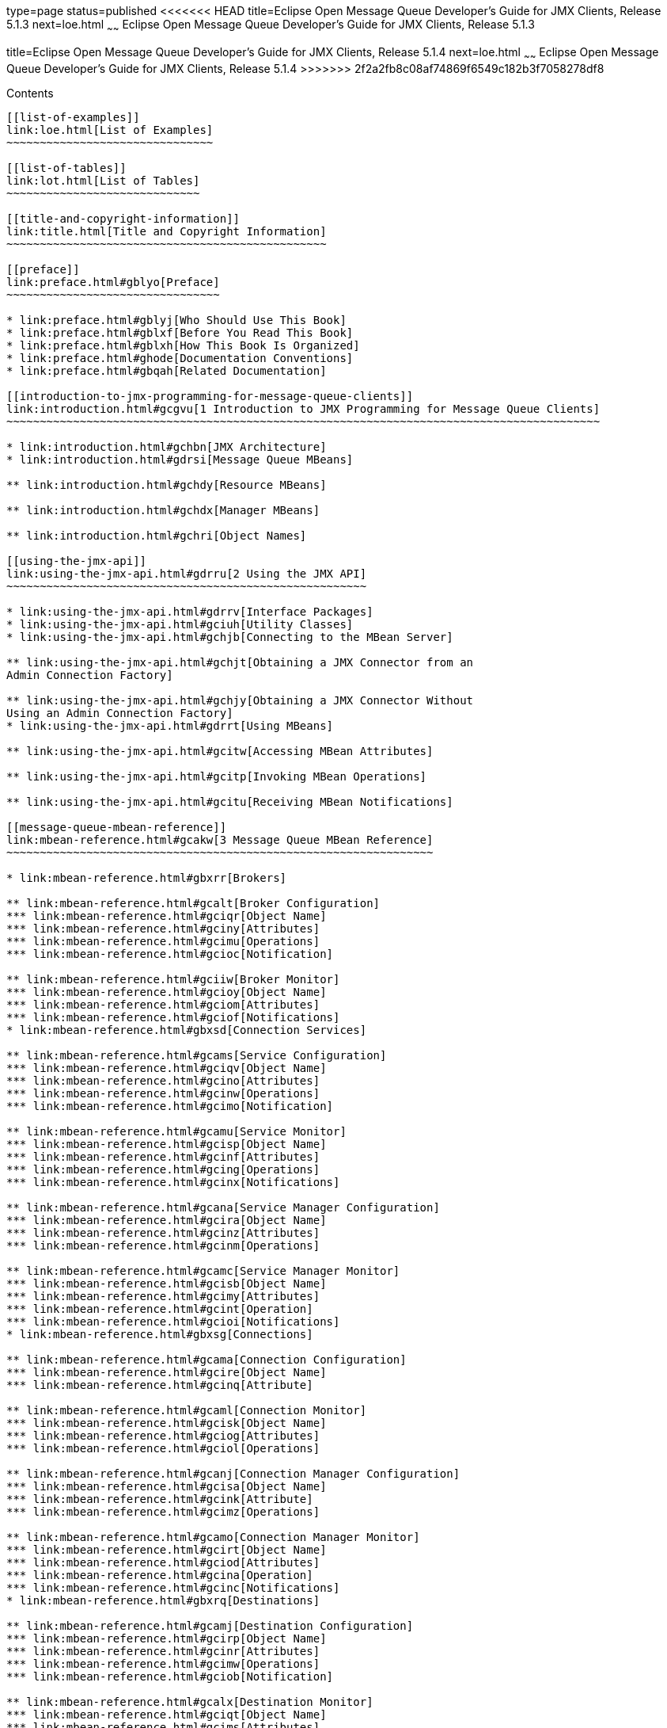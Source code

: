 type=page
status=published
<<<<<<< HEAD
title=Eclipse Open Message Queue Developer's Guide for JMX Clients, Release 5.1.3
next=loe.html
~~~~~~
Eclipse Open Message Queue Developer's Guide for JMX Clients, Release 5.1.3
=======
title=Eclipse Open Message Queue Developer's Guide for JMX Clients, Release 5.1.4
next=loe.html
~~~~~~
Eclipse Open Message Queue Developer's Guide for JMX Clients, Release 5.1.4
>>>>>>> 2f2a2fb8c08af74869f6549c182b3f7058278df8
===========================================================================

[[contents]]
Contents
--------

[[list-of-examples]]
link:loe.html[List of Examples]
~~~~~~~~~~~~~~~~~~~~~~~~~~~~~~~

[[list-of-tables]]
link:lot.html[List of Tables]
~~~~~~~~~~~~~~~~~~~~~~~~~~~~~

[[title-and-copyright-information]]
link:title.html[Title and Copyright Information]
~~~~~~~~~~~~~~~~~~~~~~~~~~~~~~~~~~~~~~~~~~~~~~~~

[[preface]]
link:preface.html#gblyo[Preface]
~~~~~~~~~~~~~~~~~~~~~~~~~~~~~~~~

* link:preface.html#gblyj[Who Should Use This Book]
* link:preface.html#gblxf[Before You Read This Book]
* link:preface.html#gblxh[How This Book Is Organized]
* link:preface.html#ghode[Documentation Conventions]
* link:preface.html#gbqah[Related Documentation]

[[introduction-to-jmx-programming-for-message-queue-clients]]
link:introduction.html#gcgvu[1 Introduction to JMX Programming for Message Queue Clients]
~~~~~~~~~~~~~~~~~~~~~~~~~~~~~~~~~~~~~~~~~~~~~~~~~~~~~~~~~~~~~~~~~~~~~~~~~~~~~~~~~~~~~~~~~

* link:introduction.html#gchbn[JMX Architecture]
* link:introduction.html#gdrsi[Message Queue MBeans]

** link:introduction.html#gchdy[Resource MBeans]

** link:introduction.html#gchdx[Manager MBeans]

** link:introduction.html#gchri[Object Names]

[[using-the-jmx-api]]
link:using-the-jmx-api.html#gdrru[2 Using the JMX API]
~~~~~~~~~~~~~~~~~~~~~~~~~~~~~~~~~~~~~~~~~~~~~~~~~~~~~~

* link:using-the-jmx-api.html#gdrrv[Interface Packages]
* link:using-the-jmx-api.html#gciuh[Utility Classes]
* link:using-the-jmx-api.html#gchjb[Connecting to the MBean Server]

** link:using-the-jmx-api.html#gchjt[Obtaining a JMX Connector from an
Admin Connection Factory]

** link:using-the-jmx-api.html#gchjy[Obtaining a JMX Connector Without
Using an Admin Connection Factory]
* link:using-the-jmx-api.html#gdrrt[Using MBeans]

** link:using-the-jmx-api.html#gcitw[Accessing MBean Attributes]

** link:using-the-jmx-api.html#gcitp[Invoking MBean Operations]

** link:using-the-jmx-api.html#gcitu[Receiving MBean Notifications]

[[message-queue-mbean-reference]]
link:mbean-reference.html#gcakw[3 Message Queue MBean Reference]
~~~~~~~~~~~~~~~~~~~~~~~~~~~~~~~~~~~~~~~~~~~~~~~~~~~~~~~~~~~~~~~~

* link:mbean-reference.html#gbxrr[Brokers]

** link:mbean-reference.html#gcalt[Broker Configuration]
*** link:mbean-reference.html#gciqr[Object Name]
*** link:mbean-reference.html#gciny[Attributes]
*** link:mbean-reference.html#gcimu[Operations]
*** link:mbean-reference.html#gcioc[Notification]

** link:mbean-reference.html#gciiw[Broker Monitor]
*** link:mbean-reference.html#gcioy[Object Name]
*** link:mbean-reference.html#gciom[Attributes]
*** link:mbean-reference.html#gciof[Notifications]
* link:mbean-reference.html#gbxsd[Connection Services]

** link:mbean-reference.html#gcams[Service Configuration]
*** link:mbean-reference.html#gciqv[Object Name]
*** link:mbean-reference.html#gcino[Attributes]
*** link:mbean-reference.html#gcinw[Operations]
*** link:mbean-reference.html#gcimo[Notification]

** link:mbean-reference.html#gcamu[Service Monitor]
*** link:mbean-reference.html#gcisp[Object Name]
*** link:mbean-reference.html#gcinf[Attributes]
*** link:mbean-reference.html#gcing[Operations]
*** link:mbean-reference.html#gcinx[Notifications]

** link:mbean-reference.html#gcana[Service Manager Configuration]
*** link:mbean-reference.html#gcira[Object Name]
*** link:mbean-reference.html#gcinz[Attributes]
*** link:mbean-reference.html#gcinm[Operations]

** link:mbean-reference.html#gcamc[Service Manager Monitor]
*** link:mbean-reference.html#gcisb[Object Name]
*** link:mbean-reference.html#gcimy[Attributes]
*** link:mbean-reference.html#gcint[Operation]
*** link:mbean-reference.html#gcioi[Notifications]
* link:mbean-reference.html#gbxsg[Connections]

** link:mbean-reference.html#gcama[Connection Configuration]
*** link:mbean-reference.html#gcire[Object Name]
*** link:mbean-reference.html#gcinq[Attribute]

** link:mbean-reference.html#gcaml[Connection Monitor]
*** link:mbean-reference.html#gcisk[Object Name]
*** link:mbean-reference.html#gciog[Attributes]
*** link:mbean-reference.html#gciol[Operations]

** link:mbean-reference.html#gcanj[Connection Manager Configuration]
*** link:mbean-reference.html#gcisa[Object Name]
*** link:mbean-reference.html#gcink[Attribute]
*** link:mbean-reference.html#gcimz[Operations]

** link:mbean-reference.html#gcamo[Connection Manager Monitor]
*** link:mbean-reference.html#gcirt[Object Name]
*** link:mbean-reference.html#gciod[Attributes]
*** link:mbean-reference.html#gcina[Operation]
*** link:mbean-reference.html#gcinc[Notifications]
* link:mbean-reference.html#gbxrq[Destinations]

** link:mbean-reference.html#gcamj[Destination Configuration]
*** link:mbean-reference.html#gcirp[Object Name]
*** link:mbean-reference.html#gcinr[Attributes]
*** link:mbean-reference.html#gcimw[Operations]
*** link:mbean-reference.html#gciob[Notification]

** link:mbean-reference.html#gcalx[Destination Monitor]
*** link:mbean-reference.html#gciqt[Object Name]
*** link:mbean-reference.html#gcims[Attributes]
*** link:mbean-reference.html#gcinv[Operations]
*** link:mbean-reference.html#gcins[Notifications]

** link:mbean-reference.html#gcaln[Destination Manager Configuration]
*** link:mbean-reference.html#gcirz[Object Name]
*** link:mbean-reference.html#gcinb[Attributes]
*** link:mbean-reference.html#gcimp[Operations]
*** link:mbean-reference.html#gcioa[Notification]

** link:mbean-reference.html#gcalp[Destination Manager Monitor]
*** link:mbean-reference.html#gciqy[Object Name]
*** link:mbean-reference.html#gcioo[Attributes]
*** link:mbean-reference.html#gcini[Operation]
*** link:mbean-reference.html#gcinl[Notifications]
* link:mbean-reference.html#gbxrt[Message Producers]

** link:mbean-reference.html#gcamr[Producer Manager Configuration]
*** link:mbean-reference.html#gciru[Object Name]
*** link:mbean-reference.html#gcioq[Attribute]
*** link:mbean-reference.html#gcisu[Operation]

** link:mbean-reference.html#gcamd[Producer Manager Monitor]
*** link:mbean-reference.html#gcirj[Object Name]
*** link:mbean-reference.html#gcite[Attribute]
*** link:mbean-reference.html#gcipo[Operations]
* link:mbean-reference.html#gbxrw[Message Consumers]

** link:mbean-reference.html#gcamy[Consumer Manager Configuration]
*** link:mbean-reference.html#gciss[Object Name]
*** link:mbean-reference.html#gcipj[Attribute]
*** link:mbean-reference.html#gcipd[Operations]

** link:mbean-reference.html#gcand[Consumer Manager Monitor]
*** link:mbean-reference.html#gcisj[Object Name]
*** link:mbean-reference.html#gciqg[Attribute]
*** link:mbean-reference.html#gcios[Operations]
* link:mbean-reference.html#gbxro[Transactions]

** link:mbean-reference.html#gcamg[Transaction Manager Configuration]
*** link:mbean-reference.html#gciry[Object Name]
*** link:mbean-reference.html#gcior[Attribute]
*** link:mbean-reference.html#gciox[Operations]

** link:mbean-reference.html#gcanc[Transaction Manager Monitor]
*** link:mbean-reference.html#gciqs[Object Name]
*** link:mbean-reference.html#gcipz[Attributes]
*** link:mbean-reference.html#gciqb[Operations]
*** link:mbean-reference.html#gciqf[Notifications]
* link:mbean-reference.html#gbxsf[Broker Clusters]

** link:mbean-reference.html#gcamw[Cluster Configuration]
*** link:mbean-reference.html#gcirs[Object Name]
*** link:mbean-reference.html#gciqq[Attributes]
*** link:mbean-reference.html#gciqj[Operations]
*** link:mbean-reference.html#gcipf[Notification]

** link:mbean-reference.html#gcanl[Cluster Monitor]
*** link:mbean-reference.html#gcirv[Object Name]
*** link:mbean-reference.html#gcipu[Attributes]
*** link:mbean-reference.html#gciqk[Operations]
*** link:mbean-reference.html#gcipe[Notifications]
* link:mbean-reference.html#gbxsb[Logging]

** link:mbean-reference.html#gcalw[Log Configuration]
*** link:mbean-reference.html#gciqz[Object Name]
*** link:mbean-reference.html#gciov[Attributes]
*** link:mbean-reference.html#gciqp[Notification]

** link:mbean-reference.html#gcane[Log Monitor]
*** link:mbean-reference.html#gcist[Object Name]
*** link:mbean-reference.html#gcipt[Notifications]
* link:mbean-reference.html#gbxrj[Java Virtual Machine]

** link:mbean-reference.html#gcani[JVM Monitor]
*** link:mbean-reference.html#gcirn[Object Name]
*** link:mbean-reference.html#gcipk[Attributes]

[[a-alphabetical-reference]]
link:alphabetical-reference.html#gcoee[A Alphabetical Reference]
~~~~~~~~~~~~~~~~~~~~~~~~~~~~~~~~~~~~~~~~~~~~~~~~~~~~~~~~~~~~~~~~


